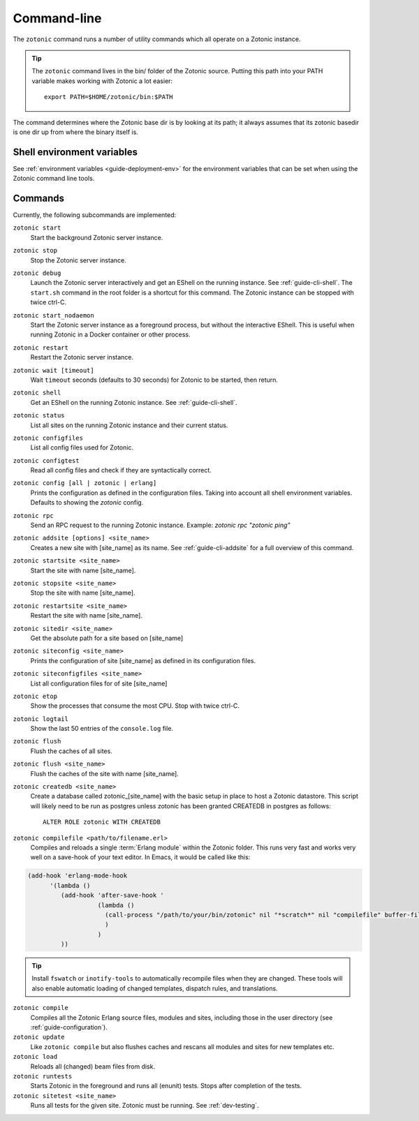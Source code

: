 .. _ref-cli:

Command-line
============

The ``zotonic`` command runs a number of utility commands which all operate on a Zotonic instance.

.. tip::

    The ``zotonic`` command lives in the bin/ folder of the Zotonic
    source. Putting this path into your PATH variable makes working with
    Zotonic a lot easier::

        export PATH=$HOME/zotonic/bin:$PATH

The command determines where the Zotonic base dir is by looking at its path; it always assumes that its zotonic
basedir is one dir up from where the binary itself is.


Shell environment variables
---------------------------

See :ref:`environment variables <guide-deployment-env>` for the environment variables that can be set when
using the Zotonic command line tools.


Commands
--------

Currently, the following subcommands are implemented:

``zotonic start``
  Start the background Zotonic server instance.

``zotonic stop``
  Stop the Zotonic server instance.

``zotonic debug``
  Launch the Zotonic server interactively and get an EShell on the running instance. See :ref:`guide-cli-shell`.
  The ``start.sh`` command in the root folder is a shortcut for this command. The Zotonic instance can be stopped
  with twice ctrl-C.

``zotonic start_nodaemon``
  Start the Zotonic server instance as a foreground process, but without the interactive EShell. This is useful when
  running Zotonic in a Docker container or other process.

``zotonic restart``
  Restart the Zotonic server instance.

``zotonic wait [timeout]``
  Wait ``timeout`` seconds (defaults to 30 seconds) for Zotonic to be started, then return.

``zotonic shell``
  Get an EShell on the running Zotonic instance. See :ref:`guide-cli-shell`.

``zotonic status``
  List all sites on the running Zotonic instance and their current status.

``zotonic configfiles``
  List all config files used for Zotonic.

``zotonic configtest``
  Read all config files and check if they are syntactically correct.

``zotonic config [all | zotonic | erlang]``
  Prints the configuration as defined in the configuration files. Taking into account all shell environment variables.
  Defaults to showing the `zotonic` config.

``zotonic rpc``
  Send an RPC request to the running Zotonic instance. Example: `zotonic rpc "zotonic ping"`

``zotonic addsite [options] <site_name>``
  Creates a new site with [site_name] as its name.  See :ref:`guide-cli-addsite` for a full overview of this command.

``zotonic startsite <site_name>``
  Start the site with name [site_name].

``zotonic stopsite <site_name>``
  Stop the site with name [site_name].

``zotonic restartsite <site_name>``
  Restart the site with name [site_name].

``zotonic sitedir <site_name>``
  Get the absolute path for a site based on [site_name]

``zotonic siteconfig <site_name>``
  Prints the configuration of site [site_name] as defined in its configuration files.

``zotonic siteconfigfiles <site_name>``
  List all configuration files for of site [site_name]

``zotonic etop``
  Show the processes that consume the most CPU. Stop with twice ctrl-C.

``zotonic logtail``
  Show the last 50 entries of the ``console.log`` file.

``zotonic flush``
  Flush the caches of all sites.

``zotonic flush <site_name>``
  Flush the caches of the site with name [site_name].

``zotonic createdb <site_name>``
  Create a database called zotonic_[site_name] with the basic setup in place to host a Zotonic datastore.
  This script will likely need to be run as postgres unless zotonic has been granted CREATEDB in postgres as follows::

    ALTER ROLE zotonic WITH CREATEDB

``zotonic compilefile <path/to/filename.erl>``
   Compiles and reloads a single :term:`Erlang module` within the
   Zotonic folder. This runs very fast and works very well on a
   save-hook of your text editor. In Emacs, it would be called like
   this:

.. code-block:: emacs

     (add-hook 'erlang-mode-hook
           '(lambda ()
              (add-hook 'after-save-hook '
                        (lambda ()
                          (call-process "/path/to/your/bin/zotonic" nil "*scratch*" nil "compilefile" buffer-file-name)
                          )
                        )
              ))

.. tip::
  Install ``fswatch`` or ``inotify-tools`` to automatically recompile files when they are changed. These tools will also
  enable automatic loading of changed templates, dispatch rules, and translations.

``zotonic compile``
  Compiles all the Zotonic Erlang source files, modules and sites,
  including those in the user directory (see :ref:`guide-configuration`).

``zotonic update``
  Like ``zotonic compile`` but also flushes caches and rescans all modules and sites for new templates etc.

``zotonic load``
  Reloads all (changed) beam files from disk.

``zotonic runtests``
  Starts Zotonic in the foreground and runs all (enunit) tests. Stops after completion of the tests.

``zotonic sitetest <site_name>``
  Runs all tests for the given site. Zotonic must be running. See :ref:`dev-testing`.

